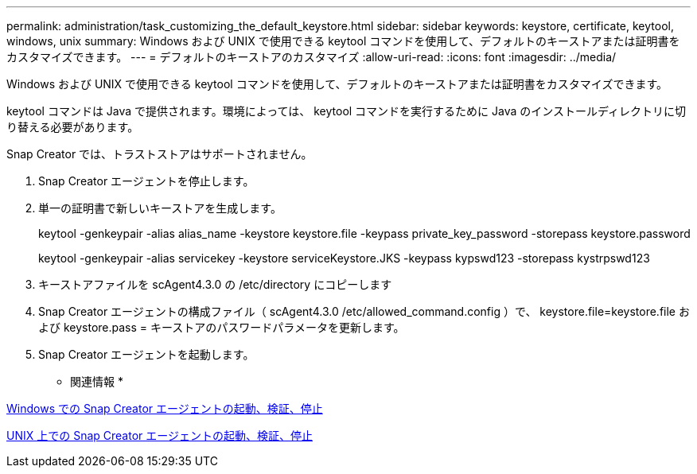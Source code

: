 ---
permalink: administration/task_customizing_the_default_keystore.html 
sidebar: sidebar 
keywords: keystore, certificate, keytool, windows, unix 
summary: Windows および UNIX で使用できる keytool コマンドを使用して、デフォルトのキーストアまたは証明書をカスタマイズできます。 
---
= デフォルトのキーストアのカスタマイズ
:allow-uri-read: 
:icons: font
:imagesdir: ../media/


[role="lead"]
Windows および UNIX で使用できる keytool コマンドを使用して、デフォルトのキーストアまたは証明書をカスタマイズできます。

keytool コマンドは Java で提供されます。環境によっては、 keytool コマンドを実行するために Java のインストールディレクトリに切り替える必要があります。

Snap Creator では、トラストストアはサポートされません。

. Snap Creator エージェントを停止します。
. 単一の証明書で新しいキーストアを生成します。
+
keytool -genkeypair -alias alias_name -keystore keystore.file -keypass private_key_password -storepass keystore.password

+
keytool -genkeypair -alias servicekey -keystore serviceKeystore.JKS -keypass kypswd123 -storepass kystrpswd123

. キーストアファイルを scAgent4.3.0 の /etc/directory にコピーします
. Snap Creator エージェントの構成ファイル（ scAgent4.3.0 /etc/allowed_command.config ）で、 keystore.file=keystore.file および keystore.pass = キーストアのパスワードパラメータを更新します。
. Snap Creator エージェントを起動します。


* 関連情報 *

xref:task_starting_verifying_and_stopping_the_snap_creator_agent_on_windows.adoc[Windows での Snap Creator エージェントの起動、検証、停止]

xref:task_starting_verifying_and_stopping_the_snap_creator_agent_on_unix.adoc[UNIX 上での Snap Creator エージェントの起動、検証、停止]
